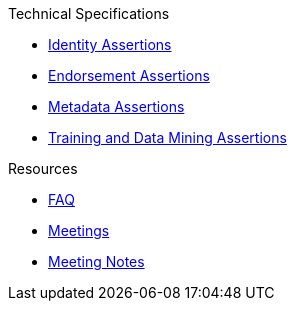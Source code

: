 .Technical Specifications
* xref:identity:ROOT:index.adoc[Identity Assertions]
* xref:endorsement:ROOT:index.adoc[Endorsement Assertions] 
* xref:metadata:ROOT:index.adoc[Metadata Assertions]
* xref:training-and-data-mining:ROOT:index.adoc[Training and Data Mining Assertions]

.Resources
* xref:faq.adoc[FAQ]
* xref:meetings.adoc[Meetings]
* xref:meeting-notes:index.adoc[Meeting Notes] 